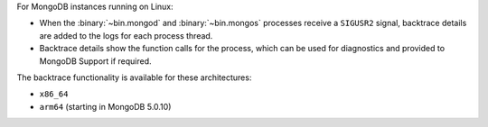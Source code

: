 For MongoDB instances running on Linux:

- When the :binary:`~bin.mongod` and :binary:`~bin.mongos` processes
  receive a ``SIGUSR2`` signal, backtrace details are added to the logs
  for each process thread.

- Backtrace details show the function calls for the process, which can
  be used for diagnostics and provided to MongoDB Support if required.

The backtrace functionality is available for these architectures:

- ``x86_64``
- ``arm64`` (starting in MongoDB 5.0.10)
